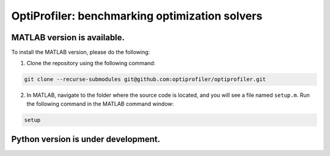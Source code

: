 OptiProfiler: benchmarking optimization solvers
===============================================

.. image:: https://img.shields.io/readthedocs/optiprofiler/latest?logo=readthedocs&style=for-the-badge
    :target: https://www.optprof.com

.. image:: https://img.shields.io/codecov/c/github/optiprofiler/optiprofiler?style=for-the-badge&logo=codecov
   :target: https://app.codecov.io/github/optiprofiler/optiprofiler/tree/main

MATLAB version is available.
----------------------------

To install the MATLAB version, please do the following:

1. Clone the repository using the following command:

.. code-block:: bash

    git clone --recurse-submodules git@github.com:optiprofiler/optiprofiler.git

2. In MATLAB, navigate to the folder where the source code is located, and you will see a file named ``setup.m``. Run the following command in the MATLAB command window:

.. code-block:: matlab

    setup

Python version is under development.
------------------------------------
